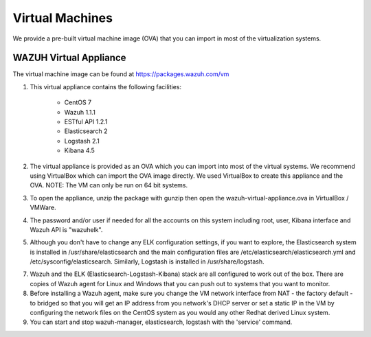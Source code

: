 .. _virtual_machines:

Virtual Machines
==============================================

We provide a pre-built virtual machine image (OVA) that you can import in most of the virtualization systems.

WAZUH Virtual Appliance
----------------------------------------------

The virtual machine image can be found at https://packages.wazuh.com/vm

1. This virtual appliance contains the following facilities:

    - CentOS 7
    - Wazuh 1.1.1
    - ESTful API 1.2.1
    - Elasticsearch 2
    - Logstash 2.1
    - Kibana 4.5

2. The virtual appliance is provided as an OVA which you can import into most of the virtual systems.  We recommend using VirtualBox which can import the OVA image directly. We used VirtualBox to create this appliance and the OVA. NOTE: The VM can only be run on 64 bit systems.

3. To open the appliance, unzip the package with gunzip then open the wazuh-virtual-appliance.ova in VirtualBox / VMWare.

4. The password and/or user if needed for all the accounts on this system including root, user, Kibana interface and Wazuh API is "wazuhelk".

5. Although you don't have to change any ELK configuration settings, if you want to explore, the Elasticsearch system is installed in /usr/share/elasticsearch and the main configuration files are /etc/elasticsearch/elasticsearch.yml and /etc/sysconfig/elasticsearch. Similarly, Logstash is installed in /usr/share/logstash.

7. Wazuh and the ELK (Elasticsearch-Logstash-Kibana) stack are all configured to work out of the box.  There are copies of Wazuh agent for Linux and Windows that you can push out to systems that you want to monitor.

8. Before installing a Wazuh agent, make sure you change the VM network interface from NAT - the factory default - to bridged so that you will get an IP address from you network's DHCP server or set a static IP in the VM by configuring the network files on the CentOS system as you would any other Redhat derived Linux system.

9. You can start and stop wazuh-manager, elasticsearch, logstash with the 'service' command.
